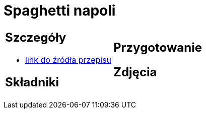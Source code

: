 = Spaghetti napoli

[cols=".<a,.<a"]
[frame=none]
[grid=none]
|===
|
== Szczegóły
* https://italia-by-natalia.pl/spaghetti-pomodoro-spaghetti-napoli-przepis[link do źródła przepisu]

== Składniki

|
== Przygotowanie

== Zdjęcia
|===
